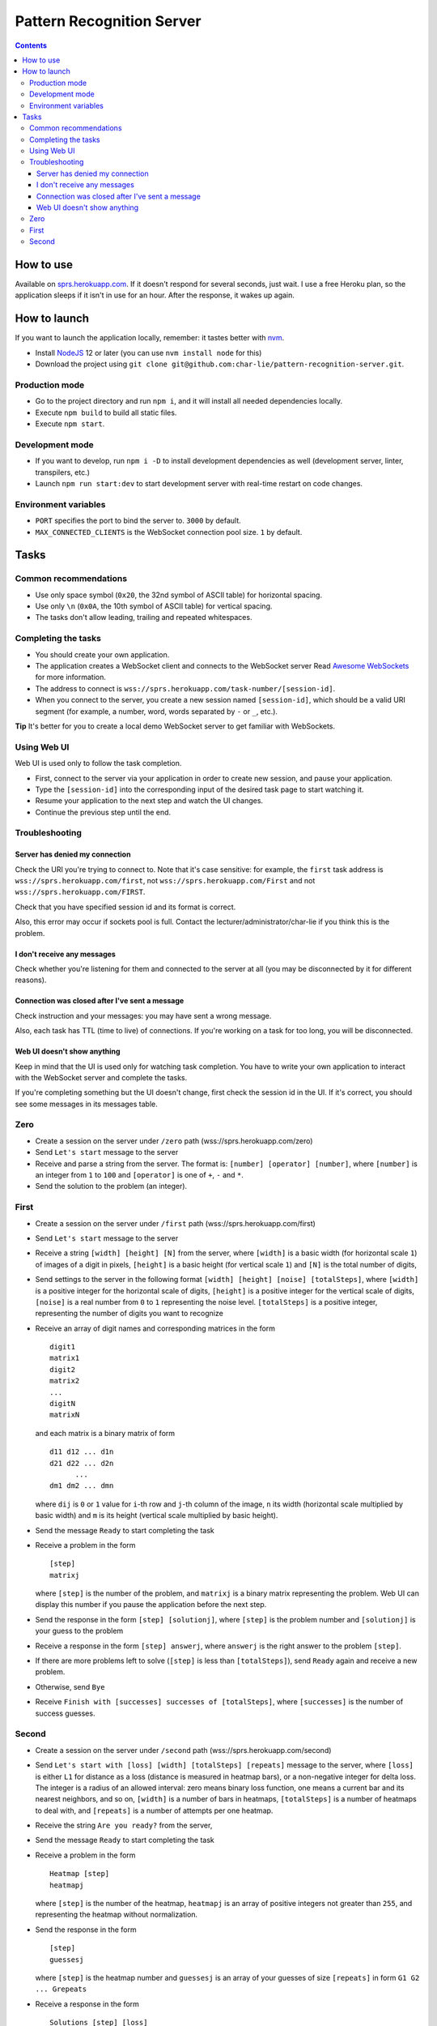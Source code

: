==========================
Pattern Recognition Server
==========================

.. image:: https://travis-ci.org/char-lie/pattern-recognition-server.svg?branch=master
    :target: https://travis-ci.org/char-lie/pattern-recognition-server

.. contents::

How to use
==========

Available on `sprs.herokuapp.com`_.
If it doesn't respond for several seconds,
just wait.
I use a free Heroku plan,
so the application sleeps if it isn't in use for an hour.
After the response, it wakes up again.

How to launch
=============

If you want to launch the application locally,
remember: it tastes better with nvm_.

- Install NodeJS_ 12 or later (you can use ``nvm install node`` for this)
- Download the project using
  ``git clone git@github.com:char-lie/pattern-recognition-server.git``.

Production mode
---------------

- Go to the project directory and run ``npm i``,
  and it will install all needed dependencies locally.
- Execute ``npm build`` to build all static files.
- Execute ``npm start``.

Development mode
----------------

- If you want to develop, run ``npm i -D``
  to install development dependencies as well
  (development server, linter, transpilers, etc.)
- Launch ``npm run start:dev`` to start development server
  with real-time restart on code changes.

Environment variables
---------------------

- ``PORT`` specifies the port to bind the server to.
  ``3000`` by default.
- ``MAX_CONNECTED_CLIENTS`` is the WebSocket connection pool size.
  ``1`` by default.

Tasks
=====

Common recommendations
----------------------

- Use only space symbol (``0x20``, the 32nd symbol of ASCII table)
  for horizontal spacing.
- Use only ``\n`` (``0x0A``, the 10th symbol of ASCII table)
  for vertical spacing.
- The tasks don't allow leading, trailing and repeated whitespaces.

Completing the tasks
--------------------

- You should create your own application.
- The application creates a WebSocket client
  and connects to the WebSocket server
  Read `Awesome WebSockets`_ for more information.
- The address to connect is
  ``wss://sprs.herokuapp.com/task-number/[session-id]``.
- When you connect to the server,
  you create a new session named ``[session-id]``,
  which should be a valid URI segment
  (for example, a number, word, words separated by ``-`` or ``_``, etc.).

**Tip**
It's better for you to create a local demo WebSocket server
to get familiar with WebSockets.

Using Web UI
------------

Web UI is used only to follow the task completion.

- First, connect to the server via your application
  in order to create new session,
  and pause your application.
- Type the ``[session-id]`` into the corresponding input
  of the desired task page to start watching it.
- Resume your application to the next step and watch the UI changes.
- Continue the previous step until the end.

Troubleshooting
---------------

Server has denied my connection
~~~~~~~~~~~~~~~~~~~~~~~~~~~~~~~

Check the URI you're trying to connect to.
Note that it's case sensitive:
for example, the ``first`` task address is
``wss://sprs.herokuapp.com/first``,
not ``wss://sprs.herokuapp.com/First``
and not ``wss://sprs.herokuapp.com/FIRST``.

Check that you have specified session id
and its format is correct.

Also, this error may occur if sockets pool is full.
Contact the lecturer/administrator/char-lie
if you think this is the problem.

I don't receive any messages
~~~~~~~~~~~~~~~~~~~~~~~~~~~~

Check whether you're listening for them
and connected to the server at all
(you may be disconnected by it for different reasons).

Connection was closed after I've sent a message
~~~~~~~~~~~~~~~~~~~~~~~~~~~~~~~~~~~~~~~~~~~~~~~

Check instruction and your messages:
you may have sent a wrong message.

Also, each task has TTL (time to live) of connections.
If you're working on a task for too long,
you will be disconnected.

Web UI doesn't show anything
~~~~~~~~~~~~~~~~~~~~~~~~~~~~

Keep in mind that the UI is used only for watching task completion.
You have to write your own application
to interact with the WebSocket server and complete the tasks.

If you're completing something
but the UI doesn't change,
first check the session id in the UI.
If it's correct, you should see some messages in its messages table.

Zero
----

- Create a session on the server under ``/zero`` path
  (wss://sprs.herokuapp.com/zero)
- Send ``Let's start`` message to the server
- Receive and parse a string from the server.
  The format is: ``[number] [operator] [number]``,
  where ``[number]`` is an integer from ``1`` to ``100``
  and ``[operator]`` is one of ``+``, ``-`` and ``*``.
- Send the solution to the problem (an integer).

First
-----

- Create a session on the server under ``/first`` path
  (wss://sprs.herokuapp.com/first)
- Send ``Let's start`` message to the server
- Receive a string ``[width] [height] [N]`` from the server,
  where ``[width]`` is a basic width (for horizontal scale ``1``)
  of images of a digit in pixels,
  ``[height]`` is a basic height (for vertical scale ``1``)
  and ``[N]`` is the total number of digits,
- Send settings to the server in the following format
  ``[width] [height] [noise] [totalSteps]``,
  where ``[width]`` is a positive integer for the horizontal scale of digits,
  ``[height]`` is a positive integer for the vertical scale of digits,
  ``[noise]`` is a real number from ``0`` to ``1`` representing the noise level.
  ``[totalSteps]`` is a positive integer,
  representing the number of digits you want to recognize
- Receive an array of digit names and corresponding matrices in the form

  ::

    digit1
    matrix1
    digit2
    matrix2
    ...
    digitN
    matrixN

  and each matrix is a binary matrix of form

  ::

    d11 d12 ... d1n
    d21 d22 ... d2n
          ...
    dm1 dm2 ... dmn

  where ``dij`` is ``0`` or ``1`` value for ``i``-th row and ``j``-th column
  of the image, ``n`` its width (horizontal scale multiplied by basic width)
  and ``m`` is its height (vertical scale multiplied by basic height).
- Send the message ``Ready`` to start completing the task
- Receive a problem in the form

  ::

    [step]
    matrixj

  where ``[step]`` is the number of the problem,
  and ``matrixj`` is a binary matrix representing the problem.
  Web UI can display this number
  if you pause the application before the next step.
- Send the response in the form ``[step] [solutionj]``,
  where ``[step]`` is the problem number and ``[solutionj]``
  is your guess to the problem
- Receive a response in the form ``[step] answerj``,
  where ``answerj`` is the right answer to the problem ``[step]``.
- If there are more problems left to solve
  (``[step]`` is less than ``[totalSteps]``),
  send ``Ready`` again and receive a new problem.
- Otherwise, send ``Bye``
- Receive ``Finish with [successes] successes of [totalSteps]``,
  where ``[successes]`` is the number of success guesses.

Second
------

- Create a session on the server under ``/second`` path
  (wss://sprs.herokuapp.com/second)
- Send ``Let's start with [loss] [width] [totalSteps] [repeats]``
  message to the server,
  where ``[loss]`` is either ``L1`` for distance as a loss
  (distance is measured in heatmap bars),
  or a non-negative integer for delta loss.
  The integer is a radius of an allowed interval:
  zero means binary loss function,
  one means a current bar and its nearest neighbors,
  and so on,
  ``[width]`` is a number of bars in heatmaps,
  ``[totalSteps]`` is a number of heatmaps to deal with,
  and ``[repeats]`` is a number of attempts per one heatmap.
- Receive the string ``Are you ready?`` from the server,
- Send the message ``Ready`` to start completing the task
- Receive a problem in the form

  ::

    Heatmap [step]
    heatmapj

  where ``[step]`` is the number of the heatmap,
  ``heatmapj`` is an array of positive integers
  not greater than ``255``,
  and representing the heatmap without normalization.
- Send the response in the form

  ::

    [step]
    guessesj

  where ``[step]`` is the heatmap number and ``guessesj``
  is an array of your guesses of size ``[repeats]`` in form
  ``G1 G2 ... Grepeats``
- Receive a response in the form

  ::

    Solutions [step] [loss]
    answersj
    guessesj
    heatmapj

  where ``answersj`` is the array with the right answers
  to the problem ``[step]``.
  Web UI should show the animation here,
  if you pause the application before going to the next step.
- If there are more problems left to solve
  (``[step]`` is less than ``[totalSteps]``),
  send ``Ready`` again and receive a new problem.
- Otherwise, send ``Bye``
- Receive ``Finish with [loss]``,
  where ``[loss]`` is the sum of all losses.

Normalized heatmap contains probabilities of an aim
to be in specific positions.
In order to normalize it, you should divide its values
by their sums.

Right answers (aim coordinates) are generated according to the heatmap.

.. _Awesome WebSockets:
    https://github.com/facundofarias/awesome-websockets#awesome-websockets-
.. _nvm:
    https://github.com/nvm-sh/nvm
.. _NodeJS:
    https://nodejs.org
.. _sprs.herokuapp.com:
    https://sprs.herokuapp.com
